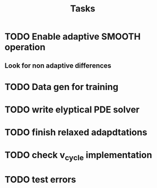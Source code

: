 #+title: Tasks

* TODO Enable adaptive SMOOTH operation
** Look for non adaptive differences

* TODO Data gen for training

* TODO write elyptical PDE solver

* TODO finish relaxed adapdtations

* TODO check v_cycle implementation

* TODO test errors
